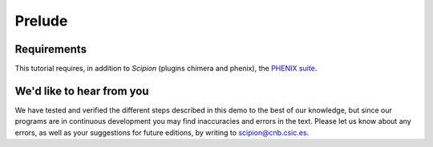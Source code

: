Prelude
============

Requirements
------------

This tutorial requires, in addition to *Scipion* (plugins chimera and phenix),
the `PHENIX suite <https://www.phenix-online.org/download/>`_. 

We'd like to hear from you
--------------------------

We have tested and verified the different steps described in this demo
to the best of our knowledge, but since our programs are in continuous
development you may find inaccuracies and errors in the text. Please
let us know about any errors, as well as your suggestions for future
editions, by writing to scipion@cnb.csic.es.
